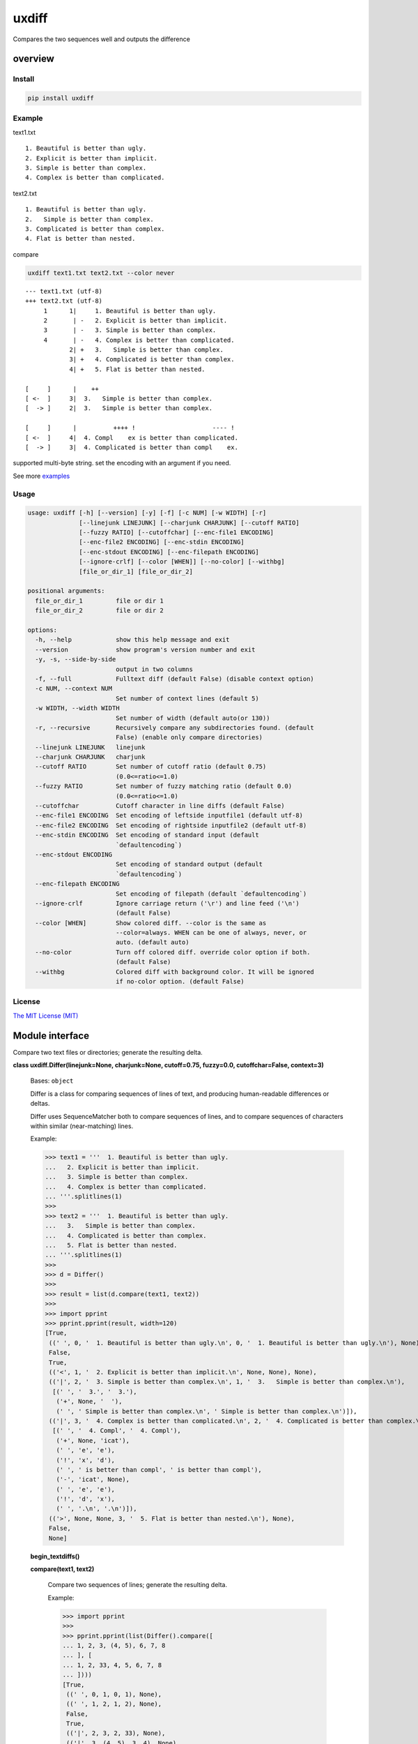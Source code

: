 
uxdiff
******

Compares the two sequences well and outputs the difference


overview
========


Install
-------

.. code-block:: shell

   pip install uxdiff


Example
-------

text1.txt

::

   1. Beautiful is better than ugly.
   2. Explicit is better than implicit.
   3. Simple is better than complex.
   4. Complex is better than complicated.

text2.txt

::

   1. Beautiful is better than ugly.
   2.   Simple is better than complex.
   3. Complicated is better than complex.
   4. Flat is better than nested.

compare

.. code-block:: shell

   uxdiff text1.txt text2.txt --color never

::

   --- text1.txt (utf-8)
   +++ text2.txt (utf-8)
        1      1|     1. Beautiful is better than ugly.
        2       | -   2. Explicit is better than implicit.
        3       | -   3. Simple is better than complex.
        4       | -   4. Complex is better than complicated.
               2| +   3.   Simple is better than complex.
               3| +   4. Complicated is better than complex.
               4| +   5. Flat is better than nested.

   [     ]      |    ++
   [ <-  ]     3|  3.   Simple is better than complex.
   [  -> ]     2|  3.   Simple is better than complex.

   [     ]      |          ++++ !                     ---- !
   [ <-  ]     4|  4. Compl    ex is better than complicated.
   [  -> ]     3|  4. Complicated is better than compl    ex.

supported multi-byte string. set the encoding with an argument if you need.

See more `examples <examples>`_


Usage
-----

.. code-block:: text

   usage: uxdiff [-h] [--version] [-y] [-f] [-c NUM] [-w WIDTH] [-r]
                 [--linejunk LINEJUNK] [--charjunk CHARJUNK] [--cutoff RATIO]
                 [--fuzzy RATIO] [--cutoffchar] [--enc-file1 ENCODING]
                 [--enc-file2 ENCODING] [--enc-stdin ENCODING]
                 [--enc-stdout ENCODING] [--enc-filepath ENCODING]
                 [--ignore-crlf] [--color [WHEN]] [--no-color] [--withbg]
                 [file_or_dir_1] [file_or_dir_2]

   positional arguments:
     file_or_dir_1         file or dir 1
     file_or_dir_2         file or dir 2

   options:
     -h, --help            show this help message and exit
     --version             show program's version number and exit
     -y, -s, --side-by-side
                           output in two columns
     -f, --full            Fulltext diff (default False) (disable context option)
     -c NUM, --context NUM
                           Set number of context lines (default 5)
     -w WIDTH, --width WIDTH
                           Set number of width (default auto(or 130))
     -r, --recursive       Recursively compare any subdirectories found. (default
                           False) (enable only compare directories)
     --linejunk LINEJUNK   linejunk
     --charjunk CHARJUNK   charjunk
     --cutoff RATIO        Set number of cutoff ratio (default 0.75)
                           (0.0<=ratio<=1.0)
     --fuzzy RATIO         Set number of fuzzy matching ratio (default 0.0)
                           (0.0<=ratio<=1.0)
     --cutoffchar          Cutoff character in line diffs (default False)
     --enc-file1 ENCODING  Set encoding of leftside inputfile1 (default utf-8)
     --enc-file2 ENCODING  Set encoding of rightside inputfile2 (default utf-8)
     --enc-stdin ENCODING  Set encoding of standard input (default
                           `defaultencoding`)
     --enc-stdout ENCODING
                           Set encoding of standard output (default
                           `defaultencoding`)
     --enc-filepath ENCODING
                           Set encoding of filepath (default `defaultencoding`)
     --ignore-crlf         Ignore carriage return ('\r') and line feed ('\n')
                           (default False)
     --color [WHEN]        Show colored diff. --color is the same as
                           --color=always. WHEN can be one of always, never, or
                           auto. (default auto)
     --no-color            Turn off colored diff. override color option if both.
                           (default False)
     --withbg              Colored diff with background color. It will be ignored
                           if no-color option. (default False)


License
-------

`The MIT License (MIT) <http://www.opensource.org/licenses/mit-license.php>`_


Module interface
================

Compare two text files or directories; generate the resulting delta.

**class uxdiff.Differ(linejunk=None, charjunk=None, cutoff=0.75, fuzzy=0.0, cutoffchar=False, context=3)**

   Bases: ``object``

   Differ is a class for comparing sequences of lines of text, and
   producing human-readable differences or deltas.

   Differ uses SequenceMatcher both to compare sequences of lines,
   and to compare sequences of characters within similar (near-matching) lines.

   Example:

   >>> text1 = '''  1. Beautiful is better than ugly.
   ...   2. Explicit is better than implicit.
   ...   3. Simple is better than complex.
   ...   4. Complex is better than complicated.
   ... '''.splitlines(1)
   >>>
   >>> text2 = '''  1. Beautiful is better than ugly.
   ...   3.   Simple is better than complex.
   ...   4. Complicated is better than complex.
   ...   5. Flat is better than nested.
   ... '''.splitlines(1)
   >>>
   >>> d = Differ()
   >>>
   >>> result = list(d.compare(text1, text2))
   >>>
   >>> import pprint
   >>> pprint.pprint(result, width=120)
   [True,
    ((' ', 0, '  1. Beautiful is better than ugly.\n', 0, '  1. Beautiful is better than ugly.\n'), None),
    False,
    True,
    (('<', 1, '  2. Explicit is better than implicit.\n', None, None), None),
    (('|', 2, '  3. Simple is better than complex.\n', 1, '  3.   Simple is better than complex.\n'),
     [(' ', '  3.', '  3.'),
      ('+', None, '  '),
      (' ', ' Simple is better than complex.\n', ' Simple is better than complex.\n')]),
    (('|', 3, '  4. Complex is better than complicated.\n', 2, '  4. Complicated is better than complex.\n'),
     [(' ', '  4. Compl', '  4. Compl'),
      ('+', None, 'icat'),
      (' ', 'e', 'e'),
      ('!', 'x', 'd'),
      (' ', ' is better than compl', ' is better than compl'),
      ('-', 'icat', None),
      (' ', 'e', 'e'),
      ('!', 'd', 'x'),
      (' ', '.\n', '.\n')]),
    (('>', None, None, 3, '  5. Flat is better than nested.\n'), None),
    False,
    None]

   **begin_textdiffs()**

   **compare(text1, text2)**

      Compare two sequences of lines; generate the resulting delta.

      Example:

      >>> import pprint
      >>>
      >>> pprint.pprint(list(Differ().compare([
      ... 1, 2, 3, (4, 5), 6, 7, 8
      ... ], [
      ... 1, 2, 33, 4, 5, 6, 7, 8
      ... ])))
      [True,
       ((' ', 0, 1, 0, 1), None),
       ((' ', 1, 2, 1, 2), None),
       False,
       True,
       (('|', 2, 3, 2, 33), None),
       (('|', 3, (4, 5), 3, 4), None),
       (('>', None, None, 4, 5), None),
       False,
       True,
       ((' ', 4, 6, 5, 6), None),
       ((' ', 5, 7, 6, 7), None),
       ((' ', 6, 8, 7, 8), None),
       False,
       None]
      >>>
      >>> text1 = '''one
      ... two
      ... three
      ... '''.splitlines(1)
      >>>
      >>> text2 = '''ore
      ... tree
      ... emu
      ... '''.splitlines(1)
      >>>
      >>> pprint.pprint(list(Differ().compare(text1, text2)), width=100)
      [True,
       (('>', None, None, 0, 'ore\n'), None),
       (('<', 0, 'one\n', None, None), None),
       (('<', 1, 'two\n', None, None), None),
       (('|', 2, 'three\n', 1, 'tree\n'), [(' ', 't', 't'), ('-', 'h', None), (' ', 'ree\n', 'ree\n')]),
       (('>', None, None, 2, 'emu\n'), None),
       False,
       None]
      >>>
      >>> # like sdiff
      >>> pprint.pprint(list(Differ(cutoff=0, fuzzy=1).compare(text1, text2)), width=100)
      [True,
       (('|', 0, 'one\n', 0, 'ore\n'), [(' ', 'o', 'o'), ('!', 'n', 'r'), (' ', 'e\n', 'e\n')]),
       (('|', 1, 'two\n', 1, 'tree\n'), [(' ', 't', 't'), ('!', 'wo', 'ree'), (' ', '\n', '\n')]),
       (('|', 2, 'three\n', 2, 'emu\n'),
        [('-', 'thr', None), (' ', 'e', 'e'), ('!', 'e', 'mu'), (' ', '\n', '\n')]),
       False,
       None]

      +--------------+----------------------------------------------------------------------------------------------+
      | Yields       | Meaning                                                                                      |
      +==============+==============================================================================================+
      | True         | begin of a group of diff                                                                     |
      +--------------+----------------------------------------------------------------------------------------------+
      | False        | end of a group of diff                                                                       |
      +--------------+----------------------------------------------------------------------------------------------+
      | None         | context separator                                                                            |
      +--------------+----------------------------------------------------------------------------------------------+
      | Tuple        | ((Code, LineNum1 | None, Line1 | None, LineNum2 | None, Line2 | None),  InlineDiff | None)   |
      +--------------+----------------------------------------------------------------------------------------------+

      +--------------+--------------------------------------+
      | Code         | Meaning                              |
      +==============+======================================+
      | “<”          | unique to sequence 1                 |
      +--------------+--------------------------------------+
      | “>”          | unique to sequence 2                 |
      +--------------+--------------------------------------+
      | “ “          | common to both sequences             |
      +--------------+--------------------------------------+
      | “|”          | different to both sequences          |
      +--------------+--------------------------------------+

      +--------------+----------------------------------------------------------------+
      | InlineDiff   | Meaning                                                        |
      +==============+================================================================+
      | None         | There is no InlineDiff (Code is not “|”)                       |
      +--------------+----------------------------------------------------------------+
      | List         | [(InlineCode, InlineItem1 | None, InlineItem2 | None), … ]     |
      +--------------+----------------------------------------------------------------+

      +--------------+--------------------------------------------------------+
      | InlineCode   | Meaning                                                |
      +==============+========================================================+
      | “-”          | unique to inline sequence 1 (item of sequence 1)       |
      +--------------+--------------------------------------------------------+
      | “+”          | unique to inline sequence 2 (item of sequence 2)       |
      +--------------+--------------------------------------------------------+
      | “ “          | common to both inline sequences                        |
      +--------------+--------------------------------------------------------+
      | “!”          | different to both inline sequences                     |
      +--------------+--------------------------------------------------------+

   **end_textdiffs()**

   **formatlinetext(num1, num2, linediff, width, withcolor=False)**

   **formattext(tag, num1, text1, num2, text2, width, withcolor=False, linediff=None)**

   **pretty_compare(lines1, lines2, width, withcolor=False, offset1=0, offset2=0)**

   **textdiffs()**

   **textlinediffs()**

**class uxdiff.SidebysideDiffer(*args, **kwargs)**

   Bases: ``Differ``

   **begin_textdiffs()**

   **end_textdiffs()**

   **formatlinetext(num1, num2, linediff, width, withcolor=False)**

      Example:

      >>> import pprint
      >>> differ = SidebysideDiffer()
      >>> differ.formatlinetext(
      ...     1, 2,
      ...     [('!', 'bbb', 'aaaaa'),
      ...      (' ', 'cc', 'cc'),
      ...      ('+', None, 'dd'),
      ...      ('-', 'ee', None)], 80)
      >>> pprint.pprint(list(differ.textlinediffs()))
      ['',
       '[     ]      |!!!++  ++--',
       '[ <-  ]     2|bbb  cc  ee',
       '[  -> ]     3|aaaaaccdd  ',
       '']

   **formattext(tag, num1, text1, num2, text2, width, withcolor=False, linediff=None)**

      Example:

      >>> differ = SidebysideDiffer()
      >>> differ.formattext('|', 1, 'aaa', 2, 'bbb', 80)
      >>> list(differ.textdiffs())
      ['     2|aaa                             |      3|bbb']

      >>> differ.formattext('|', 1, 'aaa', 2, 'bbb', 60)
      >>> list(differ.textdiffs())
      ['     2|aaa                   |      3|bbb']

      >>> differ.formattext(' ', 1, 'aaa', 2, 'aaa', 80)
      >>> list(differ.textdiffs())
      ['     2|aaa                                    3|aaa']

      >>> differ.formattext('<', 1, 'aaa', None, None, 80)
      >>> list(differ.textdiffs())
      ['     2|aaa                             <       |']

      >>> differ.formattext('>', None, None, 2, 'bbb', 80)
      >>> list(differ.textdiffs())
      ['      |                                >      3|bbb']

      >>> import pprint
      >>> differ.formattext(
      ...     '>',
      ...     1, 'a' * 60,
      ...     2, 'b' * 20, 60)
      >>> pprint.pprint(list(differ.textdiffs()))
      ['     2|aaaaaaaaaaaaaaaaaaaaa >      3|bbbbbbbbbbbbbbbbbbbb',
       '     ^|aaaaaaaaaaaaaaaaaaaaa ^       |',
       '     ^|aaaaaaaaaaaaaaaaaa    ^       |']

   **textdiffs()**

   **textlinediffs()**

**class uxdiff.UniLikeDiffer(*args, **kwargs)**

   Bases: ``SidebysideDiffer``

   **end_textdiffs()**

   **formattext(tag, num1, text1, num2, text2, width, withcolor=False, linediff=None)**

      Example:

      >>> differ = SidebysideDiffer()
      >>> differ.formattext('|', 1, 'aaa', 2, 'bbb', 80)
      >>> list(differ.textdiffs())
      ['     2|aaa                             |      3|bbb']

      >>> differ.formattext('|', 1, 'aaa', 2, 'bbb', 60)
      >>> list(differ.textdiffs())
      ['     2|aaa                   |      3|bbb']

      >>> differ.formattext(' ', 1, 'aaa', 2, 'aaa', 80)
      >>> list(differ.textdiffs())
      ['     2|aaa                                    3|aaa']

      >>> differ.formattext('<', 1, 'aaa', None, None, 80)
      >>> list(differ.textdiffs())
      ['     2|aaa                             <       |']

      >>> differ.formattext('>', None, None, 2, 'bbb', 80)
      >>> list(differ.textdiffs())
      ['      |                                >      3|bbb']

      >>> import pprint
      >>> differ.formattext(
      ...     '>',
      ...     1, 'a' * 60,
      ...     2, 'b' * 20, 60)
      >>> pprint.pprint(list(differ.textdiffs()))
      ['     2|aaaaaaaaaaaaaaaaaaaaa >      3|bbbbbbbbbbbbbbbbbbbb',
       '     ^|aaaaaaaaaaaaaaaaaaaaa ^       |',
       '     ^|aaaaaaaaaaaaaaaaaa    ^       |']

**uxdiff.dircmp(dir1, dir2, enc_filepath='utf-8', recursive=False)**

   Compare directories.

**uxdiff.expandtabs(text, tabsize=8, expandto='\t')**

   Expand tabs(supports multibytes chars)

   Example:

   >>> expandtabs('text')
   'text'

   >>> expandtabs('\ta\tab\tend')
   '\t\t\t\t\t\t\t\ta\t\t\t\t\t\t\tab\t\t\t\t\t\tend'

   >>> expandtabs('abcdabc\tabcdabcd\tabcdabcda\tend')
   'abcdabc\tabcdabcd\t\t\t\t\t\t\t\tabcdabcda\t\t\t\t\t\t\tend'

   >>> expandtabs('\ta\tab\tabc\tabcd\tend', tabsize=4, expandto='@')
   '@@@@a@@@ab@@abc@abcd@@@@end'

**class uxdiff.ext_dircmp(a, b, ignore=None, hide=None)**

   Bases: ``dircmp``

   **dirtree()**

   **phase1()**

   **phase2()**

   **phase3()**

   **phase4()**

**uxdiff.formatdircmp(tag, head1, text1, head2, text2, width, cont_mark1='^', cont_mark2='^', sep_mark='|', withcolor=False)**

**uxdiff.getTerminalSize()**

**uxdiff.getcolor(withcolor, tag, side, openclose, isdircmp=False, withbg=None)**

**uxdiff.getdefaultencoding()**

**uxdiff.is_text(filepath)**

**uxdiff.main()**

   main function

**uxdiff.make_argparser()**

**uxdiff.original_diff(differ, lines1, lines2, width, withcolor=False)**

   Example:

   >>> text1 = '''  1. Beautiful is better than ugly.
   ...   2. Explicit is better than implicit.
   ...   3. Simple is better than complex.
   ...   4. Complex is better than complicated.
   ... '''.splitlines(1)
   >>>
   >>> text2 = '''  1. Beautiful is better than ugly.
   ...   3.   Simple is better than complex.
   ...   4. Complicated is better than complex.
   ...   5. Flat is better than nested.
   ... '''.splitlines(1)
   >>>
   >>> differ = SidebysideDiffer(
   ...     linejunk=None,
   ...     charjunk=None,
   ...     cutoff=0.1,
   ...     fuzzy=0,
   ...     cutoffchar=False,
   ...     context=5)
   >>> diff = original_diff(differ, text1, text2, width=100)
   >>> for line in diff: print('\'' + line + '\'')
   '     1|  1. Beautiful is better than ugly.              1|  1. Beautiful is better than ugly.'
   '     2|  2. Explicit is better than implicit.    <       |'
   '     3|  3. Simple is better than complex.       |      2|  3.   Simple is better than complex.'
   '     4|  4. Complex is better than complicated.  |      3|  4. Complicated is better than complex.'
   '      |                                          >      4|  5. Flat is better than nested.'
   ''
   '[     ]      |    ++                                '
   '[ <-  ]     3|  3.   Simple is better than complex. '
   '[  -> ]     2|  3.   Simple is better than complex. '
   ''
   '[     ]      |          ++++ !                     ---- !  '
   '[ <-  ]     4|  4. Compl    ex is better than complicated. '
   '[  -> ]     3|  4. Complicated is better than compl    ex. '
   ''

**uxdiff.parse_unidiff(diff)**

   Unified diff parser, takes a file-like object as argument.

   Example:

   >>> hg_diff = r'''diff -r dab26450e4b1 text2.txt
   ... --- a/text2.txt     Sun Dec 15 17:38:49 2013 +0900
   ... +++ b/text2.txt     Sun Dec 15 17:43:09 2013 +0900
   ... @@ -1,3 +1,3 @@
   ... -hoge
   ... +hogee
   ... +bar
   ...  foo
   ... -bar
   ... '''
   >>> diffs = parse_unidiff((line for line in hg_diff.splitlines()))
   >>> for (flag, diff) in diffs:
   ...     if flag: print(diff)
   ...     else:
   ...         for hunk in diff:
   ...             import pprint
   ...             pprint.pprint([s[1:] for s in hunk.source])
   ...             pprint.pprint([s[1:] for s in hunk.target])
   ...
   diff -r dab26450e4b1 text2.txt
   --- a/text2.txt     Sun Dec 15 17:38:49 2013 +0900
   +++ b/text2.txt     Sun Dec 15 17:43:09 2013 +0900
   ['hoge', 'foo', 'bar']
   ['hogee', 'bar', 'foo']
   >>>

**uxdiff.parse_unidiff_and_original_diff(differ, udiffs, width, withcolor=False)**

   Example:

   >>> svn_diff = u'''Index: some.png
   ... ===================================================================
   ... Cannot display: file marked as a binary type.
   ... svn:mime-type = application/octet-stream
   ... Index: text1.txt
   ... ===================================================================
   ... --- text1.txt       (revision 1)
   ... +++ text1.txt       (working copy)
   ... @@ -1,4 +1,4 @@
   ...  1. Beautiful is better than ugly.
   ... -2. Explicit is better than implicit.
   ... -3. Simple is better than complex.
   ... -4. Complex is better than complicated.
   ... +3.   Simple is better than complex.
   ... +4. Complicated is better than complex.
   ... +5. Flat is better than nested.
   ... '''
   >>> differ = SidebysideDiffer(
   ...     linejunk=None, charjunk=None,
   ...     cutoff=0.1, fuzzy=0,
   ...     cutoffchar=False, context=5)
   >>> diff = parse_unidiff_and_original_diff(
   ...     differ,
   ...     (line for line in svn_diff.splitlines()),
   ...     width=100)
   >>> for line in diff: print('\'' + line + '\'')
   'Index: some.png'
   '==================================================================='
   'Cannot display: file marked as a binary type.'
   'svn:mime-type = application/octet-stream'
   'Index: text1.txt'
   '==================================================================='
   '--- text1.txt       (revision 1)'
   '+++ text1.txt       (working copy)'
   '     1|1. Beautiful is better than ugly.                1|1. Beautiful is better than ugly.'
   '     2|2. Explicit is better than implicit.      <       |'
   '     3|3. Simple is better than complex.         |      2|3.   Simple is better than complex.'
   '     4|4. Complex is better than complicated.    |      3|4. Complicated is better than complex.'
   '      |                                          >      4|5. Flat is better than nested.'
   ''
   '[     ]      |  ++                               '
   '[ <-  ]     3|3.   Simple is better than complex.'
   '[  -> ]     2|3.   Simple is better than complex.'
   ''
   '[     ]      |        ++++ !                     ---- ! '
   '[ <-  ]     4|4. Compl    ex is better than complicated.'
   '[  -> ]     3|4. Complicated is better than compl    ex.'
   ''
   >>>
   >>> hg_diff = u'''diff -r dab26450e4b1 some.png
   ... Binary file some.png has changed
   ... diff -r dab26450e4b1 text1.txt
   ... --- a/text1.txt     Sun Dec 15 17:38:49 2013 +0900
   ... +++ b/text1.txt     Sun Dec 15 17:43:09 2013 +0900
   ... @@ -1,4 +1,4 @@
   ...  1. Beautiful is better than ugly.
   ... -2. Explicit is better than implicit.
   ... -3. Simple is better than complex.
   ... -4. Complex is better than complicated.
   ... +3.   Simple is better than complex.
   ... +4. Complicated is better than complex.
   ... +5. Flat is better than nested.
   ... '''
   >>> differ = SidebysideDiffer(
   ...     linejunk=None, charjunk=None,
   ...     cutoff=0.1, fuzzy=0,
   ...     cutoffchar=False, context=5)
   >>> diff = parse_unidiff_and_original_diff(
   ...     differ,
   ...     (line for line in hg_diff.splitlines()),
   ...     width=100)
   >>> for line in diff: print('\'' + line + '\'')
   'diff -r dab26450e4b1 some.png'
   'Binary file some.png has changed'
   'diff -r dab26450e4b1 text1.txt'
   '--- a/text1.txt     Sun Dec 15 17:38:49 2013 +0900'
   '+++ b/text1.txt     Sun Dec 15 17:43:09 2013 +0900'
   '     1|1. Beautiful is better than ugly.                1|1. Beautiful is better than ugly.'
   '     2|2. Explicit is better than implicit.      <       |'
   '     3|3. Simple is better than complex.         |      2|3.   Simple is better than complex.'
   '     4|4. Complex is better than complicated.    |      3|4. Complicated is better than complex.'
   '      |                                          >      4|5. Flat is better than nested.'
   ''
   '[     ]      |  ++                               '
   '[ <-  ]     3|3.   Simple is better than complex.'
   '[  -> ]     2|3.   Simple is better than complex.'
   ''
   '[     ]      |        ++++ !                     ---- ! '
   '[ <-  ]     4|4. Compl    ex is better than complicated.'
   '[  -> ]     3|4. Complicated is better than compl    ex.'
   ''
   >>>

**uxdiff.strwidth(text, ambiguous_wide=True)**

   A function to give back the width (a character width) of string.

   Unit of width is one ASCII displayed by a monospaced font
   (This function is for environment using a wide character for)

   Example:

   >>> strwidth('teststring')
   10

**uxdiff.strwidthdiv(text, width=180)**

   divide string by appointed width

   Example:

   >>> strwidthdiv('teststring', 2)
   ['te', 'st', 'st', 'ri', 'ng']

   >>> strwidthdiv('teststring', 3)
   ['tes', 'tst', 'rin', 'g']

   >>> strwidthdiv('teststring', 8)
   ['teststri', 'ng']

   >>> strwidthdiv('teststring', 15)
   ['teststring']

**uxdiff.strwidthdivsync(textarray, width=180)**

   synclonize divide some string by appointed width

   Example:

   >>> strwidthdivsync(('test', 'string', ''), width=2)
   [['te', 'st', ''], ['st', 'ri', 'ng'], ['', '', '']]

   >>> strwidthdivsync(('test', 'string', ''), width=3)
   [['tes', 't'], ['str', 'ing'], ['', '']]

**uxdiff.uxdiff(args, parser)**
